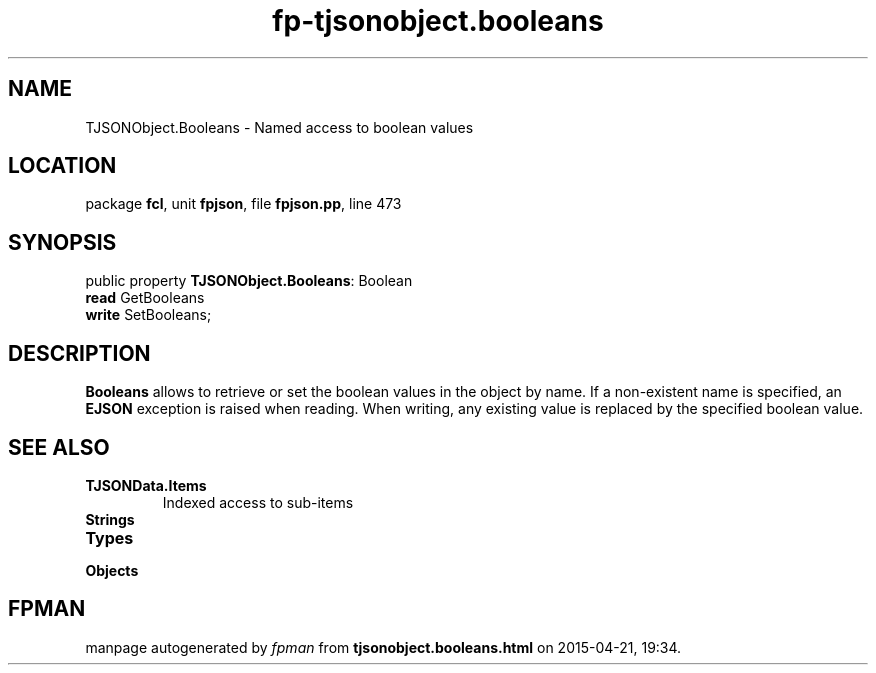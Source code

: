 .\" file autogenerated by fpman
.TH "fp-tjsonobject.booleans" 3 "2014-03-14" "fpman" "Free Pascal Programmer's Manual"
.SH NAME
TJSONObject.Booleans - Named access to boolean values
.SH LOCATION
package \fBfcl\fR, unit \fBfpjson\fR, file \fBfpjson.pp\fR, line 473
.SH SYNOPSIS
public property \fBTJSONObject.Booleans\fR: Boolean
  \fBread\fR GetBooleans
  \fBwrite\fR SetBooleans;
.SH DESCRIPTION
\fBBooleans\fR allows to retrieve or set the boolean values in the object by name. If a non-existent name is specified, an \fBEJSON\fR exception is raised when reading. When writing, any existing value is replaced by the specified boolean value.


.SH SEE ALSO
.TP
.B TJSONData.Items
Indexed access to sub-items
.TP
.B Strings

.TP
.B Types

.TP
.B Objects


.SH FPMAN
manpage autogenerated by \fIfpman\fR from \fBtjsonobject.booleans.html\fR on 2015-04-21, 19:34.

